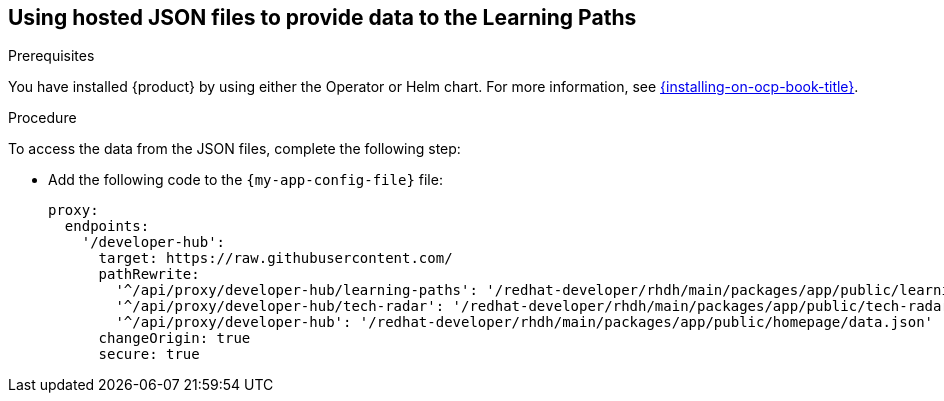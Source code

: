 [id='proc-customize-rhdh-learning-paths-json-files_{context}']

== Using hosted JSON files to provide data to the Learning Paths

.Prerequisites

You have installed {product} by using either the Operator or Helm chart.
For more information, see xref:{installing-on-ocp-book-url}#assembly-install-rhdh-ocp[{installing-on-ocp-book-title}].

.Procedure

To access the data from the JSON files, complete the following step:

* Add the following code to the `{my-app-config-file}` file:
+
[source,yaml]
----
proxy:
  endpoints:
    '/developer-hub':
      target: https://raw.githubusercontent.com/
      pathRewrite:
        '^/api/proxy/developer-hub/learning-paths': '/redhat-developer/rhdh/main/packages/app/public/learning-paths/data.json'
        '^/api/proxy/developer-hub/tech-radar': '/redhat-developer/rhdh/main/packages/app/public/tech-radar/data-default.json'
        '^/api/proxy/developer-hub': '/redhat-developer/rhdh/main/packages/app/public/homepage/data.json'
      changeOrigin: true
      secure: true
----
